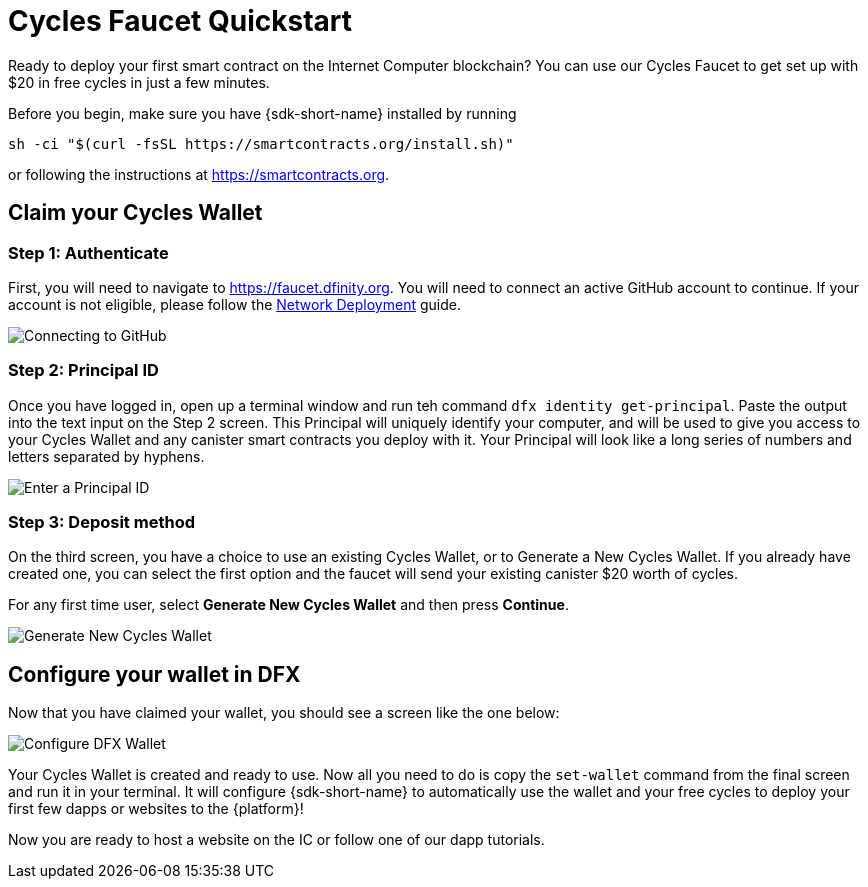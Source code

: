 Cycles Faucet Quickstart
========================

Ready to deploy your first smart contract on the Internet Computer blockchain? You can use our Cycles Faucet to get set up with $20 in free cycles in just a few minutes.

Before you begin, make sure you have {sdk-short-name} installed by running
[source,sh]
----
sh -ci "$(curl -fsSL https://smartcontracts.org/install.sh)"
----

or following the instructions at link:https://smartcontracts.org[].

== Claim your Cycles Wallet

=== Step 1: Authenticate

First, you will need to navigate to link:https://faucet.dfinity.org[]. You will need to connect an active GitHub account to continue. If your account is not eligible, please follow the link:https://smartcontracts.org/docs/quickstart/network-quickstart.html[Network Deployment] guide.

image:cycles-faucet/faucet_step_1.png[Connecting to GitHub]

=== Step 2: Principal ID

Once you have logged in, open up a terminal window and run teh command +dfx identity get-principal+. Paste the output into the text input on the Step 2 screen. This Principal will uniquely identify your computer, and will be used to give you access to your Cycles Wallet and any canister smart contracts you deploy with it. Your Principal will look like a long series of numbers and letters separated by hyphens.

image:cycles-faucet/faucet_step_2.png[Enter a Principal ID]

=== Step 3: Deposit method

On the third screen, you have a choice to use an existing Cycles Wallet, or to Generate a New Cycles Wallet. If you already have created one, you can select the first option and the faucet will send your existing canister $20 worth of cycles. 

For any first time user, select *Generate New Cycles Wallet* and then press *Continue​​*.

image:cycles-faucet/faucet_step_4.png[Generate New Cycles Wallet]

== Configure your wallet in DFX

Now that you have claimed your wallet, you should see a screen like the one below:

image:cycles-faucet/faucet_step_6.png[Configure DFX Wallet]

Your Cycles Wallet is created and ready to use. Now all you need to do is copy the +set-wallet+ command from the final screen and run it in your terminal. It will configure {sdk-short-name} to automatically use the wallet and your free cycles to deploy your first few dapps or websites to the {platform}!

Now you are ready to host a website on the IC or follow one of our dapp tutorials.
